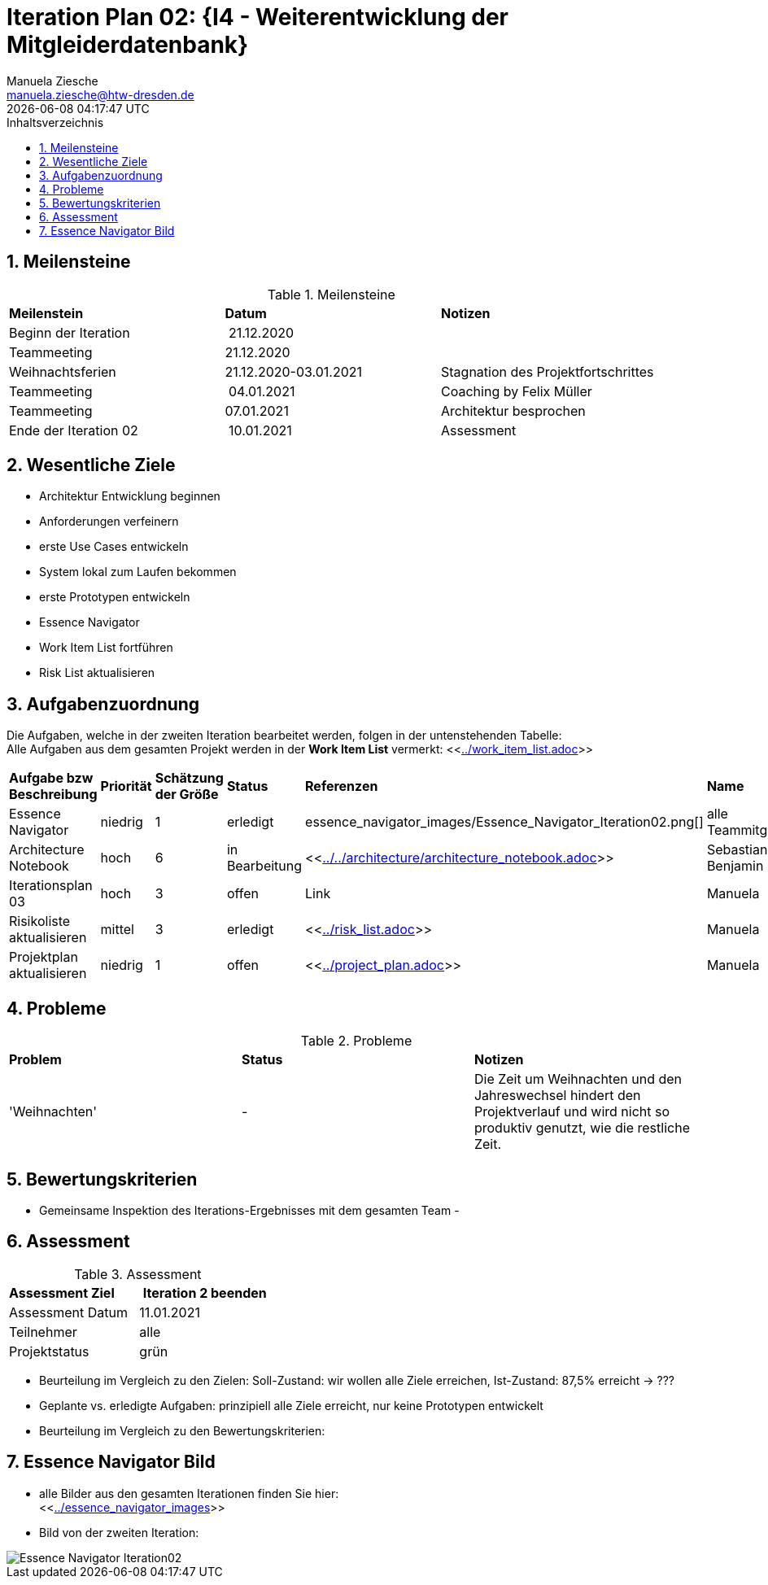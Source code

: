 = Iteration Plan 02: {I4 - Weiterentwicklung der Mitgleiderdatenbank}
Manuela Ziesche <manuela.ziesche@htw-dresden.de>
{localdatetime}
:toc: 
:toc-title: Inhaltsverzeichnis
:sectnums:
:source-highlighter: highlightjs


== Meilensteine

.Meilensteine
|===
| *Meilenstein* | *Datum* | *Notizen*
| Beginn der Iteration | 21.12.2020 | 
| Teammeeting | 21.12.2020 | 
| Weihnachtsferien | 21.12.2020-03.01.2021| Stagnation des Projektfortschrittes
| Teammeeting | 04.01.2021 | Coaching by Felix Müller
| Teammeeting | 07.01.2021 | Architektur besprochen
| Ende der  Iteration 02 | 10.01.2021 | Assessment 

|===

== Wesentliche Ziele

- Architektur Entwicklung beginnen +
- Anforderungen verfeinern +
- erste Use Cases entwickeln +
- System lokal zum Laufen bekommen +
- erste Prototypen entwickeln +
- Essence Navigator +
- Work Item List fortführen +
- Risk List aktualisieren +


== Aufgabenzuordnung

Die Aufgaben, welche in der zweiten Iteration bearbeitet werden, folgen in der untenstehenden Tabelle: +
Alle Aufgaben aus dem gesamten Projekt werden in der *Work Item List* vermerkt:  <<link:../work_item_list.adoc[]>>

|===
| *Aufgabe bzw Beschreibung* | *Priorität* | *Schätzung der Größe* | *Status* | *Referenzen* | *Name* | *Gearbeitete Stunden*
| Essence Navigator | niedrig | 1 | erledigt | essence_navigator_images/Essence_Navigator_Iteration02.png[] | alle Teammitglieder | 1 
| Architecture Notebook | hoch | 6 | in Bearbeitung | <<link:../../architecture/architecture_notebook.adoc[]>>| Sebastian, Benjamin | ? 
| Iterationsplan 03 | hoch | 3 | offen | Link | Manuela | ?
| Risikoliste aktualisieren | mittel | 3 | erledigt | <<link:../risk_list.adoc[]>> | Manuela | 2
| Projektplan aktualisieren | niedrig | 1 | offen | <<link:../project_plan.adoc[]>> | Manuela | 2
|===
== Probleme 

.Probleme
|===
| *Problem* | *Status* | *Notizen*
| 'Weihnachten' | - | Die Zeit um Weihnachten und den Jahreswechsel hindert den Projektverlauf und wird nicht so produktiv genutzt, wie die restliche Zeit.
|===


== Bewertungskriterien

- Gemeinsame Inspektion des Iterations-Ergebnisses mit dem gesamten Team
- 


== Assessment

.Assessment
|===
|*Assessment Ziel* | *Iteration 2 beenden*
|Assessment Datum | 11.01.2021
| Teilnehmer | alle
| Projektstatus | grün
|===

- Beurteilung im Vergleich zu den Zielen: Soll-Zustand: wir wollen alle Ziele erreichen, Ist-Zustand: 87,5% erreicht -> ???
- Geplante vs. erledigte Aufgaben: prinzipiell alle Ziele erreicht, nur keine Prototypen entwickelt
- Beurteilung im Vergleich zu den Bewertungskriterien:
 

== Essence Navigator Bild

- alle Bilder aus den gesamten Iterationen finden Sie hier: +
<<link:../essence_navigator_images[]>> 

- Bild von der zweiten Iteration:

image::../essence_navigator_images/Essence_Navigator_Iteration02.png[]